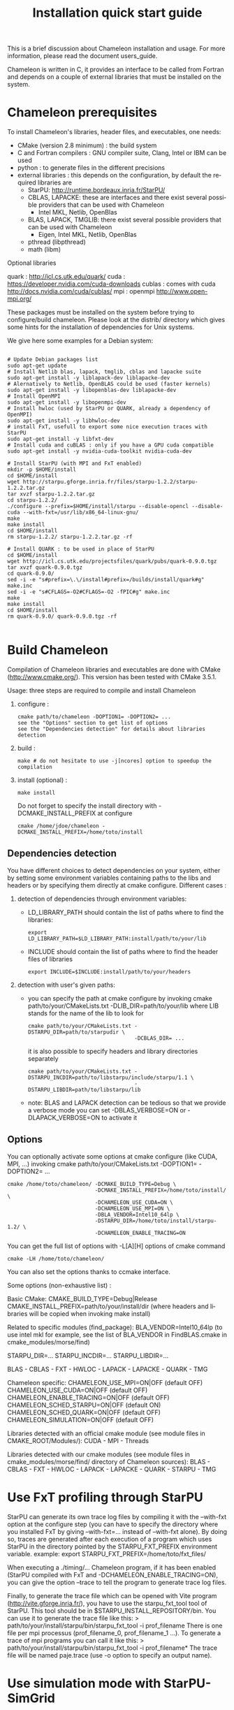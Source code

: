 #+TITLE: Installation quick start guide
#+LANGUAGE:  en
#+OPTIONS: H:3 num:t \n:nil @:t ::t |:t _:nil ^:nil -:t f:t *:t <:t
#+OPTIONS: TeX:t LaTeX:t skip:nil d:nil pri:nil tags:not-in-toc html-style:nil

This is a brief discussion about Chameleon installation and usage.
For more information, please read the document users_guide.

Chameleon is written in C, it provides an interface to be called from
Fortran and depends on a couple of external libraries that must be
installed on the system.

* Chameleon prerequisites

To install Chameleon's libraries, header files, and executables, one
needs:
- CMake (version 2.8 minimum) : the build system
- C and Fortran compilers : GNU compiler suite, Clang, Intel or IBM
  can be used
- python : to generate files in the different precisions
- external libraries : this depends on the configuration, by default
  the required libraries are
  - StarPU: http://runtime.bordeaux.inria.fr/StarPU/
  - CBLAS, LAPACKE: these are interfaces and there exist several
    possible providers that can be used with Chameleon
    - Intel MKL, Netlib, OpenBlas
  - BLAS, LAPACK, TMGLIB: there exist several possible providers that can be
    used with Chameleon
    - Eigen, Intel MKL, Netlib, OpenBlas
  - pthread (libpthread)
  - math (libm)

Optional libraries

quark  : http://icl.cs.utk.edu/quark/
cuda   : https://developer.nvidia.com/cuda-downloads
cublas : comes with cuda http://docs.nvidia.com/cuda/cublas/
mpi    : openmpi http://www.open-mpi.org/

These packages must be installed on the system before trying to
configure/build chameleon.  Please look at the distrib/ directory
which gives some hints for the installation of dependencies for Unix
systems.

We give here some examples for a Debian system:
#+begin_src

# Update Debian packages list
sudo apt-get update
# Install Netlib blas, lapack, tmglib, cblas and lapacke suite
sudo apt-get install -y liblapack-dev liblapacke-dev
# Alernatively to Netlib, OpenBLAS could be used (faster kernels)
sudo apt-get install -y libopenblas-dev liblapacke-dev
# Install OpenMPI
sudo apt-get install -y libopenmpi-dev
# Install hwloc (used by StarPU or QUARK, already a dependency of OpenMPI)
sudo apt-get install -y libhwloc-dev
# install FxT, usefull to export some nice execution traces with StarPU
sudo apt-get install -y libfxt-dev
# Install cuda and cuBLAS : only if you have a GPU cuda compatible
sudo apt-get install -y nvidia-cuda-toolkit nvidia-cuda-dev

# Install StarPU (with MPI and FxT enabled)
mkdir -p $HOME/install
cd $HOME/install
wget http://starpu.gforge.inria.fr/files/starpu-1.2.2/starpu-1.2.2.tar.gz
tar xvzf starpu-1.2.2.tar.gz
cd starpu-1.2.2/
./configure --prefix=$HOME/install/starpu --disable-opencl --disable-cuda --with-fxt=/usr/lib/x86_64-linux-gnu/
make
make install
cd $HOME/install
rm starpu-1.2.2/ starpu-1.2.2.tar.gz -rf

# Install QUARK : to be used in place of StarPU
cd $HOME/install
wget http://icl.cs.utk.edu/projectsfiles/quark/pubs/quark-0.9.0.tgz
tar xvzf quark-0.9.0.tgz
cd quark-0.9.0/
sed -i -e "s#prefix=\.\/install#prefix=/builds/install/quark#g" make.inc
sed -i -e "s#CFLAGS=-O2#CFLAGS=-O2 -fPIC#g" make.inc
make
make install
cd $HOME/install
rm quark-0.9.0/ quark-0.9.0.tgz -rf

#+end_src

* Build Chameleon
Compilation of Chameleon libraries and executables are done with CMake
(http://www.cmake.org/). This version has been tested with CMake
3.5.1.

Usage: three steps are required to compile and install Chameleon

1. configure :
   #+begin_src
   cmake path/to/chameleon -DOPTION1= -DOPTION2= ...
   see the "Options" section to get list of options
   see the "Dependencies detection" for details about libraries detection
   #+end_src
2. build :
   #+begin_src
   make # do not hesitate to use -j[ncores] option to speedup the compilation
   #+end_src
3. install (optional) :
   #+begin_src
   make install
   #+end_src
   Do not forget to specify the install directory with
   -DCMAKE_INSTALL_PREFIX at configure
   #+begin_example
   cmake /home/jdoe/chameleon -DCMAKE_INSTALL_PREFIX=/home/toto/install
   #+end_example



** Dependencies detection

   You have different choices to detect dependencies on your system,
   either by setting some environment variables containing paths to
   the libs and headers or by specifying them directly at cmake
   configure. Different cases :

   1) detection of dependencies through environment variables:
      - LD_LIBRARY_PATH should contain the list of paths where to find
        the libraries:
        #+begin_src
        export LD_LIBRARY_PATH=$LD_LIBRARY_PATH:install/path/to/your/lib
        #+end_src
      - INCLUDE should contain the list of paths where to find the
        header files of libraries
        #+begin_src
        export INCLUDE=$INCLUDE:install/path/to/your/headers
        #+end_src
   2) detection with user's given paths:
      - you can specify the path at cmake configure by invoking cmake
        path/to/your/CMakeLists.txt -DLIB_DIR=path/to/your/lib where
        LIB stands for the name of the lib to look for
        #+begin_src
        cmake path/to/your/CMakeLists.txt -DSTARPU_DIR=path/to/starpudir \
                                          -DCBLAS_DIR= ...
        #+end_src
        it is also possible to specify headers and library directories
        separately
        #+begin_src
        cmake path/to/your/CMakeLists.txt -DSTARPU_INCDIR=path/to/libstarpu/include/starpu/1.1 \
                                          -DSTARPU_LIBDIR=path/to/libstarpu/lib
        #+end_src
      - note: BLAS and LAPACK detection can be tedious so that we
        provide a verbose mode you can set -DBLAS_VERBOSE=ON or
        -DLAPACK_VERBOSE=ON to activate it

** Options

   You can optionally activate some options at cmake configure (like CUDA, MPI, ...)
   invoking cmake path/to/your/CMakeLists.txt -DOPTION1= -DOPTION2= ...
   #+begin_src
   cmake /home/toto/chameleon/ -DCMAKE_BUILD_TYPE=Debug \
                               -DCMAKE_INSTALL_PREFIX=/home/toto/install/ \
                               -DCHAMELEON_USE_CUDA=ON \
                               -DCHAMELEON_USE_MPI=ON \
                               -DBLA_VENDOR=Intel10_64lp \
                               -DSTARPU_DIR=/home/toto/install/starpu-1.2/ \
                               -DCHAMELEON_ENABLE_TRACING=ON
   #+end_src

   You can get the full list of options with -L[A][H] options of cmake command
   #+begin_src
   cmake -LH /home/toto/chameleon/
   #+end_src

   You can also set the options thanks to ccmake interface.


   Some options (non-exhaustive list) :

   Basic CMake:
   CMAKE_BUILD_TYPE=Debug|Release
   CMAKE_INSTALL_PREFIX=path/to/your/install/dir (where headers and libraries will be copied
                                                  when invoking make install)

   Related to specific modules (find_package):
   BLA_VENDOR=Intel10_64lp (to use intel mkl for example, see the list of BLA_VENDOR in FindBLAS.cmake in cmake_modules/morse/find)
   # for the following, see section "Dependencies detection"
   STARPU_DIR=...
   STARPU_INCDIR=...
   STARPU_LIBDIR=...
   # same idea can be used for some packages, replace STARPU by one of these:
   BLAS - CBLAS - FXT - HWLOC - LAPACK - LAPACKE - QUARK - TMG

   Chameleon specific:
   CHAMELEON_USE_MPI=ON|OFF (default OFF)
   CHAMELEON_USE_CUDA=ON|OFF (default OFF)
   CHAMELEON_ENABLE_TRACING=ON|OFF (default OFF)
   CHAMELEON_SCHED_STARPU=ON|OFF (default ON)
   CHAMELEON_SCHED_QUARK=ON|OFF (default OFF)
   CHAMELEON_SIMULATION=ON|OFF (default OFF)

   Libraries detected with an official cmake module (see module files in CMAKE_ROOT/Modules/):
   CUDA - MPI - Threads

   Libraries detected with our cmake modules (see module files in cmake_modules/morse/find/ directory of Chameleon sources):
   BLAS - CBLAS - FXT - HWLOC - LAPACK - LAPACKE - QUARK - STARPU - TMG


* Use FxT profiling through StarPU

  StarPU can generate its own trace log files by compiling it with the
  --with-fxt option at the configure step (you can have to specify the
  directory where you installed FxT by giving --with-fxt=... instead
  of --with-fxt alone).  By doing so, traces are generated after each
  execution of a program which uses StarPU in the directory pointed by
  the STARPU_FXT_PREFIX environment variable.  example: export
  STARPU_FXT_PREFIX=/home/toto/fxt_files/

  When executing a ./timing/... Chameleon program, if it has been
  enabled (StarPU compiled with FxT and
  -DCHAMELEON_ENABLE_TRACING=ON), you can give the option --trace to
  tell the program to generate trace log files.

  Finally, to generate the trace file which can be opened with Vite
  program (http://vite.gforge.inria.fr/), you have to use the
  starpu_fxt_tool tool of StarPU.  This tool should be in
  $STARPU_INSTALL_REPOSITORY/bin.  You can use it to generate the
  trace file like this: >
  path/to/your/install/starpu/bin/starpu_fxt_tool -i prof_filename
  There is one file per mpi processus (prof_filename_0,
  prof_filename_1 ...).  To generate a trace of mpi programs you can
  call it like this: > path/to/your/install/starpu/bin/starpu_fxt_tool
  -i prof_filename* The trace file will be named paje.trace (use -o
  option to specify an output name).


* Use simulation mode with StarPU-SimGrid
  Simulation mode can be activated by setting the cmake option
  CHAMELEON_SIMULATION to ON.  This mode allows you to simulate
  execution of algorithms with StarPU compiled with SimGrid
  (http://simgrid.gforge.inria.fr/).  To do so, we provide some
  perfmodels in the simucore/perfmodels/ directory of Chameleon
  sources.  To use these perfmodels, please set your STARPU_HOME
  environment variable to
  path/to/your/chameleon_sources/simucore/perfmodels.  Finally, you
  need to set your STARPU_HOSTNAME environment variable to the name of
  the machine to simulate.  For example: STARPU_HOSTNAME=mirage.  Note
  that only POTRF kernels with block sizes of 320 or 960 (simple and
  double precision) on mirage machine are available for now.  Database
  of models is subject to change, it should be enrich in a near
  future.
